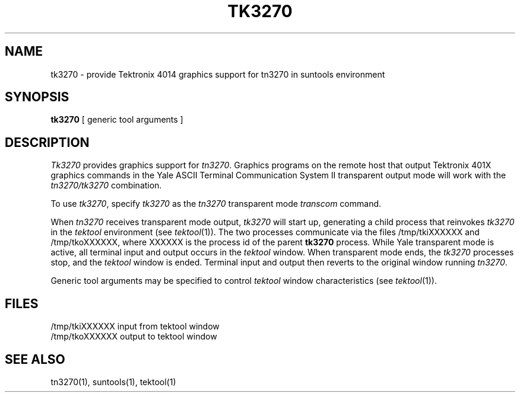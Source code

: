 .\" @(#)tk3270.1	1.0 6/27/86
.TH TK3270 1 "6/27/86"
.ds ]W UCB Computer Center
.SH NAME
tk3270 \- provide Tektronix 4014 graphics support for tn3270 in suntools environment
.SH SYNOPSIS
.B tk3270
[ generic tool arguments ]
.SH DESCRIPTION
.I Tk3270
provides graphics support for
.IR tn3270 .
Graphics programs on the remote host that output Tektronix 401X graphics
commands in the Yale ASCII Terminal Communication System II transparent
output mode will work with the
.I tn3270/tk3270
combination.
.PP
To use
.IR tk3270 ,
specify
.I tk3270
as the
.I tn3270
transparent mode
.I transcom
command.
.PP
When
.I tn3270
receives transparent mode output,
.I tk3270
will start up, generating
a child process that reinvokes
.I tk3270
in the
.I tektool
environment (see
.IR tektool (1)).
The two processes communicate via the files /tmp/tkiXXXXXX and /tmp/tkoXXXXXX,
where XXXXXX is the process id of the parent
.B tk3270
process.
While Yale transparent mode is active, all terminal input and output occurs
in the
.I tektool
window.
When transparent mode ends, the
.I tk3270
processes stop, and the
.I tektool
window is ended.
Terminal input and output then reverts to the original window running
.IR tn3270 .
.PP
Generic tool arguments may be specified to control
.I tektool
window characteristics (see
.IR tektool (1)).
.SH FILES
/tmp/tkiXXXXXX       input from tektool window
.br
/tmp/tkoXXXXXX       output to tektool window
.SH SEE ALSO
tn3270(1), suntools(1), tektool(1)
